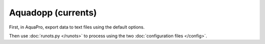 Aquadopp (currents)
*******************

First, in AquaPro, export data to text files using the default options.

Then use :doc:`runots.py </runots>` to process using the two :doc:`configuration files </config>`.
